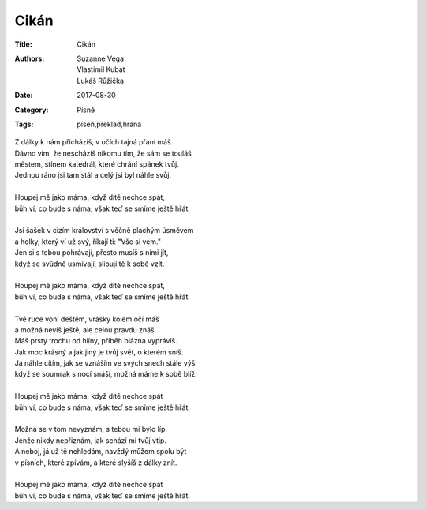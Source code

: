 Cikán
=====

:Title: Cikán
:Authors: Suzanne Vega, Vlastimil Kubát, Lukáš Růžička
:Date: 2017-08-30
:Category: Písně
:Tags: píseň,překlad,hraná
	
| Z dálky k nám přicházíš, v očích tajná přání máš.
| Dávno vím, že nescházíš nikomu tím, že sám se touláš
| městem, stínem katedrál, které chrání spánek tvůj.
| Jednou ráno jsi tam stál a celý jsi byl náhle svůj.
| 
| Houpej mě jako máma, když dítě nechce spát,
| bůh ví, co bude s náma, však teď se smíme ještě hřát.
| 
| Jsi šašek v cizím království s věčně plachým úsměvem
| a holky, který ví už svý, říkají ti: "Vše si vem."
| Jen si s tebou pohrávají, přesto musíš s nimi jít,
| když se svůdně usmívají, slibují tě k sobě vzít.
| 
| Houpej mě jako máma, když dítě nechce spát,
| bůh ví, co bude s náma, však teď se smíme ještě hřát.
| 
| Tvé ruce voní deštěm, vrásky kolem očí máš
| a možná nevíš ještě, ale celou pravdu znáš.
| Máš prsty trochu od hlíny, příběh blázna vyprávíš.
| Jak moc krásný a jak jiný je tvůj svět, o kterém sníš.
| Já náhle cítím, jak se vznáším ve svých snech stále výš
| když se soumrak s nocí snáší, možná máme k sobě blíž.
| 
| Houpej mě jako máma, když dítě nechce spát
| bůh ví, co bude s náma, však teď se smíme ještě hřát.
| 
| Možná se v tom nevyznám, s tebou mi bylo líp.
| Jenže nikdy nepřiznám, jak schází mi tvůj vtip.
| A neboj, já už tě nehledám, navždý můžem spolu být
| v písních, které zpívám, a které slyšíš z dálky znít.
| 
| Houpej mě jako máma, když dítě nechce spát
| bůh ví, co bude s náma, však teď se smíme ještě hřát.
